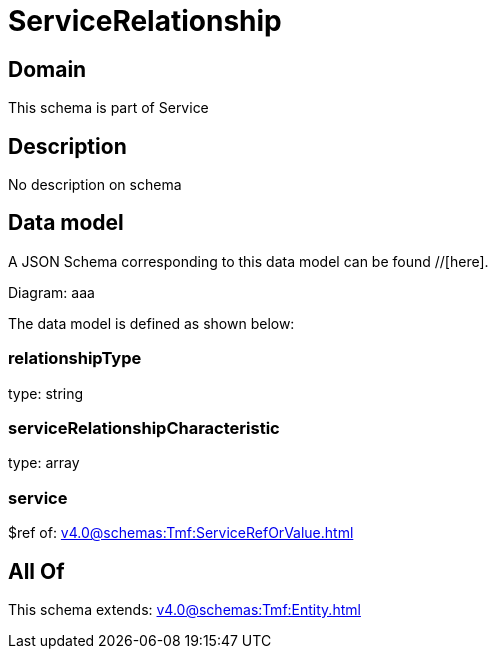 = ServiceRelationship

[#domain]
== Domain

This schema is part of Service

[#description]
== Description
No description on schema


[#data_model]
== Data model

A JSON Schema corresponding to this data model can be found //[here].

Diagram:
aaa

The data model is defined as shown below:


=== relationshipType
type: string


=== serviceRelationshipCharacteristic
type: array


=== service
$ref of: xref:v4.0@schemas:Tmf:ServiceRefOrValue.adoc[]


[#all_of]
== All Of

This schema extends: xref:v4.0@schemas:Tmf:Entity.adoc[]
